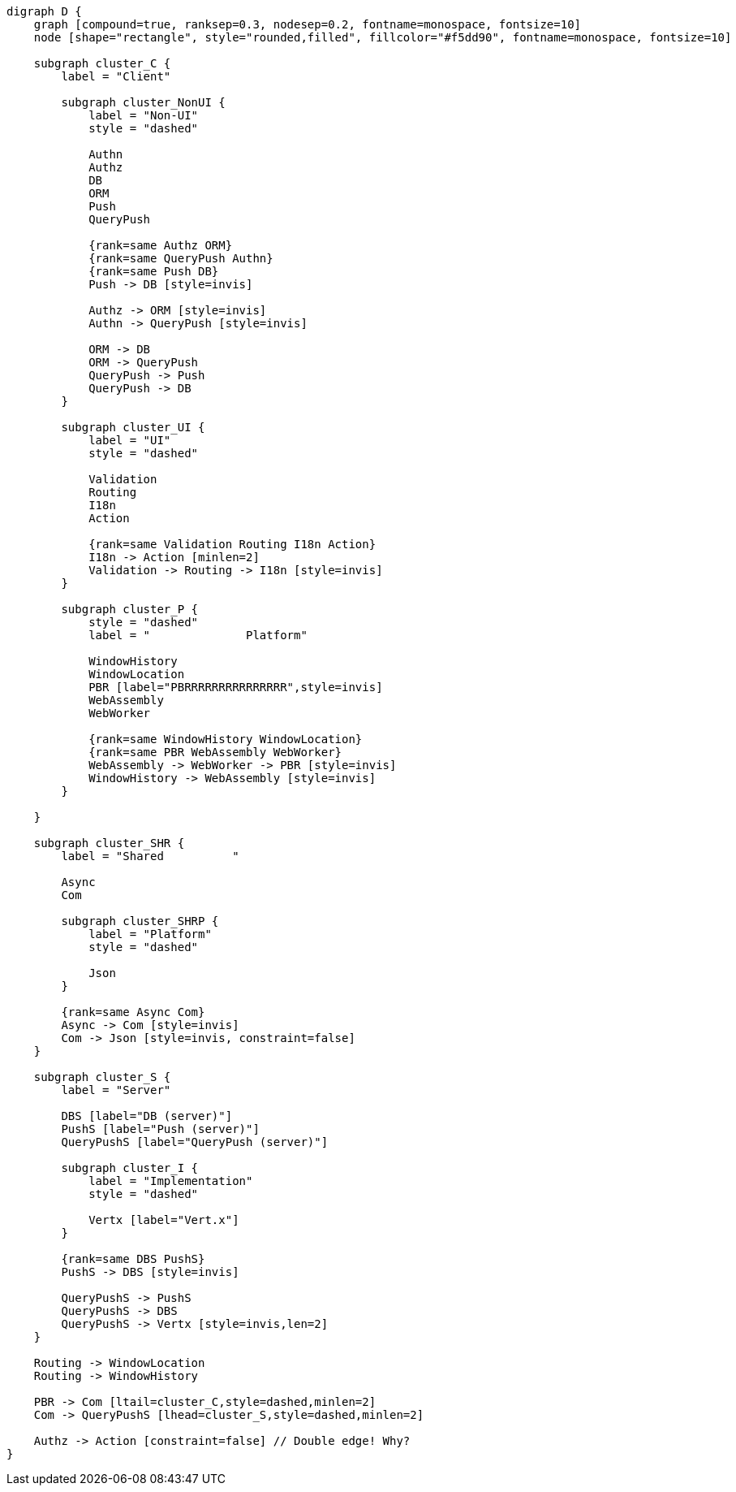 
[.text-center]
[graphviz, webfx-stack, format=svg]
----
digraph D {
    graph [compound=true, ranksep=0.3, nodesep=0.2, fontname=monospace, fontsize=10]
    node [shape="rectangle", style="rounded,filled", fillcolor="#f5dd90", fontname=monospace, fontsize=10]

    subgraph cluster_C {
        label = "Client"

        subgraph cluster_NonUI {
            label = "Non-UI"
            style = "dashed"

            Authn
            Authz
            DB
            ORM
            Push
            QueryPush

            {rank=same Authz ORM}
            {rank=same QueryPush Authn}
            {rank=same Push DB}
            Push -> DB [style=invis]

            Authz -> ORM [style=invis]
            Authn -> QueryPush [style=invis]

            ORM -> DB
            ORM -> QueryPush
            QueryPush -> Push
            QueryPush -> DB
        }

        subgraph cluster_UI {
            label = "UI"
            style = "dashed"

            Validation
            Routing
            I18n
            Action

            {rank=same Validation Routing I18n Action}
            I18n -> Action [minlen=2]
            Validation -> Routing -> I18n [style=invis]
        }

        subgraph cluster_P {
            style = "dashed"
            label = "              Platform"

            WindowHistory
            WindowLocation
            PBR [label="PBRRRRRRRRRRRRRRR",style=invis]
            WebAssembly
            WebWorker

            {rank=same WindowHistory WindowLocation}
            {rank=same PBR WebAssembly WebWorker}
            WebAssembly -> WebWorker -> PBR [style=invis]
            WindowHistory -> WebAssembly [style=invis]
        }

    }

    subgraph cluster_SHR {
        label = "Shared          "

        Async
        Com

        subgraph cluster_SHRP {
            label = "Platform"
            style = "dashed"

            Json
        }

        {rank=same Async Com}
        Async -> Com [style=invis]
        Com -> Json [style=invis, constraint=false]
    }

    subgraph cluster_S {
        label = "Server"

        DBS [label="DB (server)"]
        PushS [label="Push (server)"]
        QueryPushS [label="QueryPush (server)"]

        subgraph cluster_I {
            label = "Implementation"
            style = "dashed"

            Vertx [label="Vert.x"]
        }

        {rank=same DBS PushS}
        PushS -> DBS [style=invis]

        QueryPushS -> PushS
        QueryPushS -> DBS
        QueryPushS -> Vertx [style=invis,len=2]
    }

    Routing -> WindowLocation
    Routing -> WindowHistory

    PBR -> Com [ltail=cluster_C,style=dashed,minlen=2]
    Com -> QueryPushS [lhead=cluster_S,style=dashed,minlen=2]

    Authz -> Action [constraint=false] // Double edge! Why?
}
----